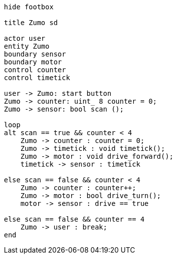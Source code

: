 [uml,Zumo_SD.png]
----
hide footbox

title Zumo sd

actor user
entity Zumo
boundary sensor
boundary motor
control counter
control timetick

user -> Zumo: start button
Zumo -> counter: uint_ 8 counter = 0;
Zumo -> sensor: bool scan ();

loop
alt scan == true && counter < 4
    Zumo -> counter : counter = 0;
    Zumo -> timetick : void timetick();
    Zumo -> motor : void drive_forward();
    timetick -> sensor : timetick
    
else scan == false && counter < 4
    Zumo -> counter : counter++;
    Zumo -> motor : bool drive_turn();
    motor -> sensor : drive == true
        
else scan == false && counter == 4
    Zumo -> user : break;
end
----